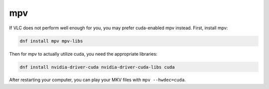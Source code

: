 mpv
^^^

If VLC does not perform well enough for you, you may prefer cuda-enabled mpv instead. First, install mpv:

.. code-block:: bash

   dnf install mpv mpv-libs

Then for mpv to actually utilize cuda, you need the appropriate libraries:

.. code-block:: bash

   dnf install nvidia-driver-cuda nvidia-driver-cuda-libs cuda

After restarting your computer, you can play your MKV files with ``mpv --hwdec=cuda``. 
